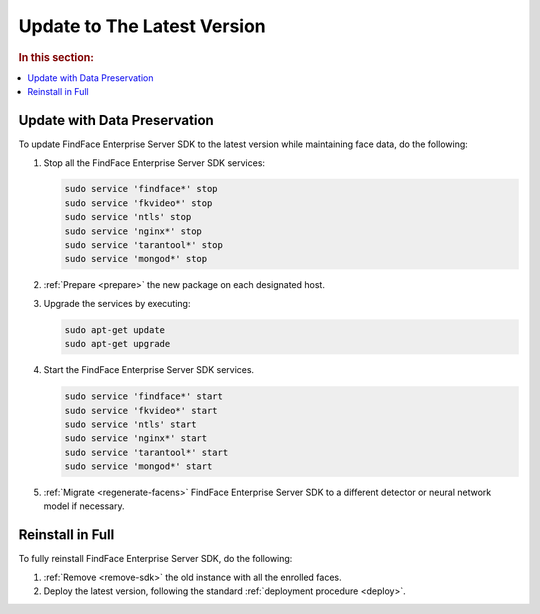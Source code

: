 .. _update:

Update to The Latest Version
=================================================

.. rubric:: In this section:

.. contents::
   :local:


Update with Data Preservation
---------------------------------------

To update FindFace Enterprise Server SDK to the latest version while maintaining face data, do the following:

#. Stop all the FindFace Enterprise Server SDK services:
   
   .. code::

      sudo service 'findface*' stop
      sudo service 'fkvideo*' stop
      sudo service 'ntls' stop
      sudo service 'nginx*' stop
      sudo service 'tarantool*' stop
      sudo service 'mongod*' stop     

#. :ref:`Prepare <prepare>` the new package on each designated host.
#. Upgrade the services by executing:

   .. code::
      
      sudo apt-get update
      sudo apt-get upgrade

#. Start the FindFace Enterprise Server SDK services.

   .. code::
 
      sudo service 'findface*' start
      sudo service 'fkvideo*' start
      sudo service 'ntls' start
      sudo service 'nginx*' start
      sudo service 'tarantool*' start
      sudo service 'mongod*' start     

#. :ref:`Migrate <regenerate-facens>` FindFace Enterprise Server SDK to a different detector or neural network model if necessary.
      
Reinstall in Full
----------------------

To fully reinstall FindFace Enterprise Server SDK, do the following:

#. :ref:`Remove <remove-sdk>` the old instance with all the enrolled faces.
#. Deploy the latest version, following the standard :ref:`deployment procedure <deploy>`. 
